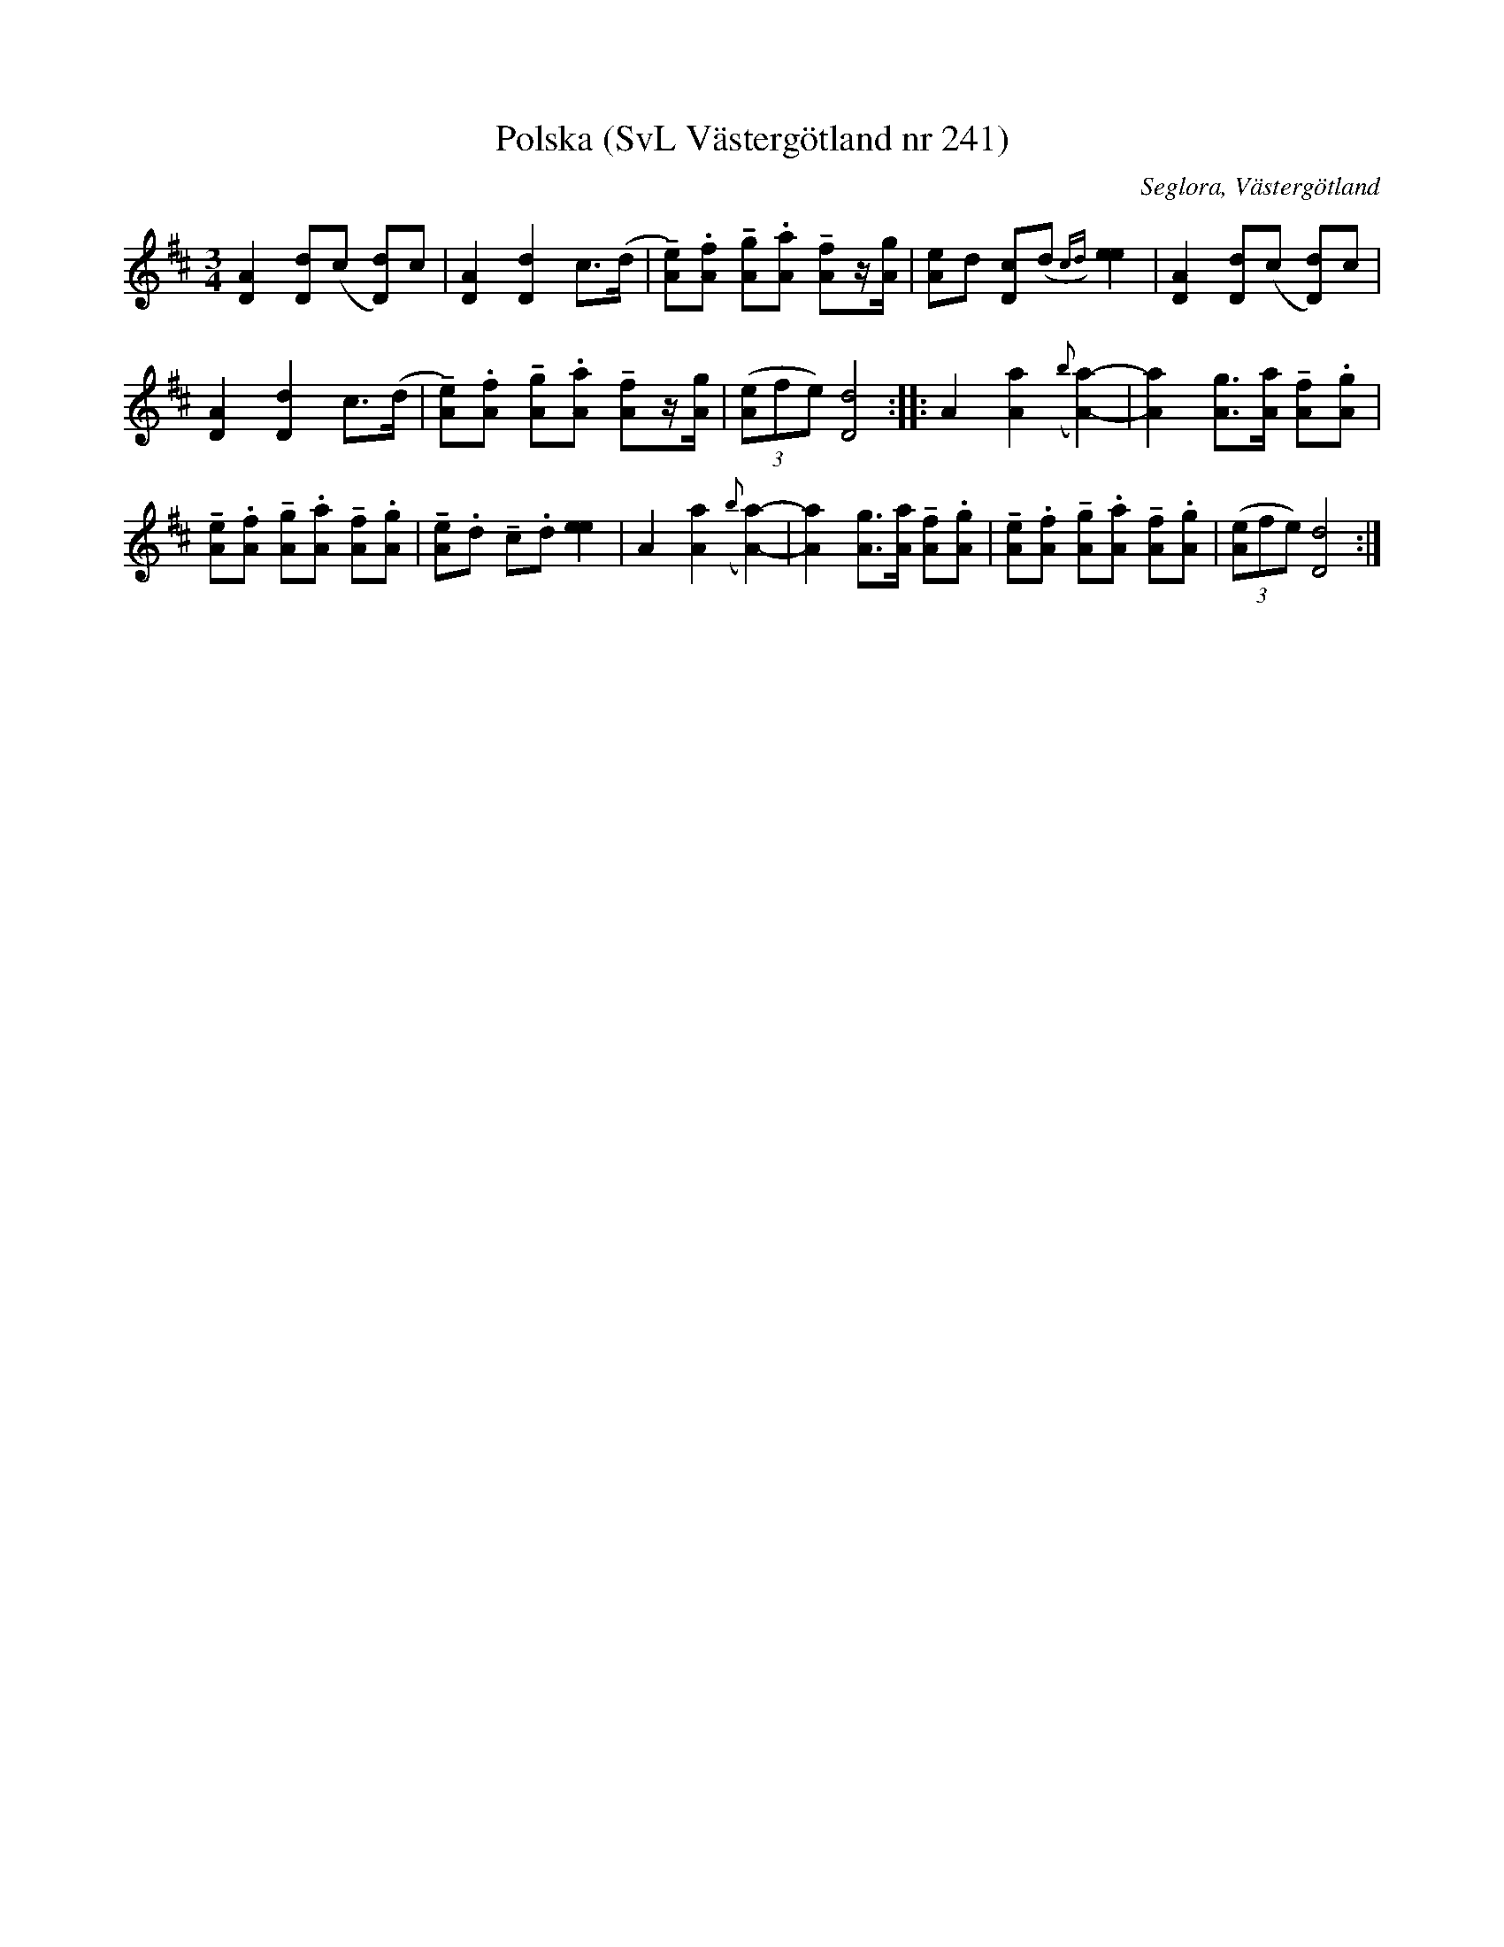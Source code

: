 %%abc-charset utf-8

X:241
T:Polska (SvL Västergötland nr 241)
B:Svenska Låtar, Västergötland, nr 241
B:och på smus.se
H:efter en gammal spelman i Hyssna som hette Anders Larsson. Magnusson var aderton år när han lärde polskan av den då sjuttio-årige spelmannen.
N:Uppt. av Olof Andersson 1929
O:Seglora, Västergötland
R:Polska
S:Johannes Magnusson
Z:Per Oldberg 2012-08-09
M:3/4
L:1/8
K:D
[D2A2] [Dd](c [Dd])c | [D2A2] [D2d2] c>(d | !tenuto![eA]).[fA] !tenuto![gA].[aA] !tenuto![fA]z/[g/A/] | [eA]d [cD](d{cd})[e2e2] | [D2A2] [Dd](c [Dd])c |
[D2A2] [D2d2] c>(d | !tenuto![eA]).[fA] !tenuto![gA].[aA] !tenuto![fA]z/[g/A/] | ((3[eA]fe) [d4D4] :: A2 [a2A2] ({b}[a2-A2-]) | [a2A2][gA]>[aA] !tenuto![fA].[gA] | 
!tenuto![eA].[fA] !tenuto![gA].[aA] !tenuto![fA].[gA] | !tenuto![eA].d !tenuto!c.d [e2e2] | A2 [a2A2] ({b}[a2-A2-]) | [a2A2][gA]>[aA] !tenuto![fA].[gA] | !tenuto![eA].[fA] !tenuto![gA].[aA] !tenuto![fA].[gA] |((3[eA]fe) [d4D4] :|

